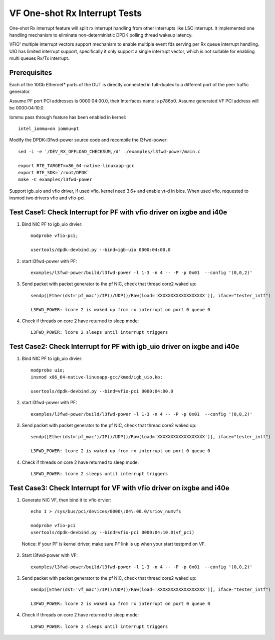 .. Copyright (c) <2017-2019>, Intel Corporation
   All rights reserved.

   Redistribution and use in source and binary forms, with or without
   modification, are permitted provided that the following conditions
   are met:

   - Redistributions of source code must retain the above copyright
     notice, this list of conditions and the following disclaimer.

   - Redistributions in binary form must reproduce the above copyright
     notice, this list of conditions and the following disclaimer in
     the documentation and/or other materials provided with the
     distribution.

   - Neither the name of Intel Corporation nor the names of its
     contributors may be used to endorse or promote products derived
     from this software without specific prior written permission.

   THIS SOFTWARE IS PROVIDED BY THE COPYRIGHT HOLDERS AND CONTRIBUTORS
   "AS IS" AND ANY EXPRESS OR IMPLIED WARRANTIES, INCLUDING, BUT NOT
   LIMITED TO, THE IMPLIED WARRANTIES OF MERCHANTABILITY AND FITNESS
   FOR A PARTICULAR PURPOSE ARE DISCLAIMED. IN NO EVENT SHALL THE
   COPYRIGHT OWNER OR CONTRIBUTORS BE LIABLE FOR ANY DIRECT, INDIRECT,
   INCIDENTAL, SPECIAL, EXEMPLARY, OR CONSEQUENTIAL DAMAGES
   (INCLUDING, BUT NOT LIMITED TO, PROCUREMENT OF SUBSTITUTE GOODS OR
   SERVICES; LOSS OF USE, DATA, OR PROFITS; OR BUSINESS INTERRUPTION)
   HOWEVER CAUSED AND ON ANY THEORY OF LIABILITY, WHETHER IN CONTRACT,
   STRICT LIABILITY, OR TORT (INCLUDING NEGLIGENCE OR OTHERWISE)
   ARISING IN ANY WAY OUT OF THE USE OF TH

==============================
VF One-shot Rx Interrupt Tests
==============================

One-shot Rx interrupt feature will split rx interrupt handling from other
interrupts like LSC interrupt. It implemented one handling mechanism to
eliminate non-deterministic DPDK polling thread wakeup latency.

VFIO' multiple interrupt vectors support mechanism to enable multiple event fds
serving per Rx queue interrupt handling.
UIO has limited interrupt support, specifically it only support a single
interrupt vector, which is not suitable for enabling multi queues Rx/Tx
interrupt.

Prerequisites
=============

Each of the 10Gb Ethernet* ports of the DUT is directly connected in
full-duplex to a different port of the peer traffic generator.

Assume PF port PCI addresses is 0000:04:00.0, their
Interfaces name is p786p0. Assume generated VF PCI address will
be 0000:04:10.0.

Iommu pass through feature has been enabled in kernel::

    intel_iommu=on iommu=pt

Modify the DPDK-l3fwd-power source code and recompile the l3fwd-power::

    sed -i -e '/DEV_RX_OFFLOAD_CHECKSUM,/d' ./examples/l3fwd-power/main.c

    export RTE_TARGET=x86_64-native-linuxapp-gcc
    export RTE_SDK=`/root/DPDK`
    make -C examples/l3fwd-power

Support igb_uio and vfio driver, if used vfio, kernel need 3.6+ and enable vt-d
in bios. When used vfio, requested to insmod two drivers vfio and vfio-pci.

Test Case1: Check Interrupt for PF with vfio driver on ixgbe and i40e
=====================================================================

1. Bind NIC PF to igb_uio drvier::

    modprobe vfio-pci;

    usertools/dpdk-devbind.py --bind=igb-uio 0000:04:00.0

2. start l3fwd-power with PF::

    examples/l3fwd-power/build/l3fwd-power -l 1-3 -n 4 -- -P -p 0x01  --config '(0,0,2)'

3. Send packet with packet generator to the pf NIC, check that thread core2 waked up::

    sendp([Ether(dst='pf_mac')/IP()/UDP()/Raw(load='XXXXXXXXXXXXXXXXXX')], iface="tester_intf")

    L3FWD_POWER: lcore 2 is waked up from rx interrupt on port 0 queue 0

4. Check if threads on core 2 have returned to sleep mode::

    L3FWD_POWER: lcore 2 sleeps until interrupt triggers

Test Case2: Check Interrupt for PF with igb_uio driver on ixgbe and i40e
========================================================================

1. Bind NIC PF to igb_uio drvier::

    modprobe uio;
    insmod x86_64-native-linuxapp-gcc/kmod/igb_uio.ko;

    usertools/dpdk-devbind.py --bind=vfio-pci 0000:04:00.0

2. start l3fwd-power with PF::

    examples/l3fwd-power/build/l3fwd-power -l 1-3 -n 4 -- -P -p 0x01  --config '(0,0,2)'

3. Send packet with packet generator to the pf NIC, check that thread core2 waked up::

    sendp([Ether(dst='pf_mac')/IP()/UDP()/Raw(load='XXXXXXXXXXXXXXXXXX')], iface="tester_intf")

    L3FWD_POWER: lcore 2 is waked up from rx interrupt on port 0 queue 0

4. Check if threads on core 2 have returned to sleep mode::

    L3FWD_POWER: lcore 2 sleeps until interrupt triggers

Test Case3: Check Interrupt for VF with vfio driver on ixgbe and i40e
=====================================================================

1. Generate NIC VF, then bind it to vfio drvier::

    echo 1 > /sys/bus/pci/devices/0000\:04\:00.0/sriov_numvfs

    modprobe vfio-pci
    usertools/dpdk-devbind.py --bind=vfio-pci 0000:04:10.0(vf_pci)

  Notice:  If your PF is kernel driver, make sure PF link is up when your start testpmd on VF.

2. Start l3fwd-power with VF::

    examples/l3fwd-power/build/l3fwd-power -l 1-3 -n 4 -- -P -p 0x01  --config '(0,0,2)'

3. Send packet with packet generator to the pf NIC, check that thread core2 waked up::

    sendp([Ether(dst='vf_mac')/IP()/UDP()/Raw(load='XXXXXXXXXXXXXXXXXX')], iface="tester_intf")

    L3FWD_POWER: lcore 2 is waked up from rx interrupt on port 0 queue 0

4. Check if threads on core 2 have returned to sleep mode::

    L3FWD_POWER: lcore 2 sleeps until interrupt triggers
